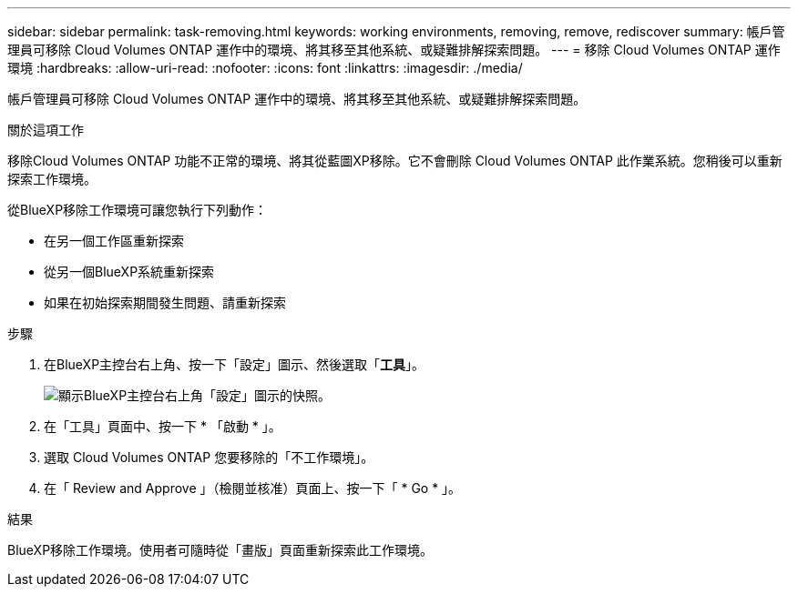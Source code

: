 ---
sidebar: sidebar 
permalink: task-removing.html 
keywords: working environments, removing, remove, rediscover 
summary: 帳戶管理員可移除 Cloud Volumes ONTAP 運作中的環境、將其移至其他系統、或疑難排解探索問題。 
---
= 移除 Cloud Volumes ONTAP 運作環境
:hardbreaks:
:allow-uri-read: 
:nofooter: 
:icons: font
:linkattrs: 
:imagesdir: ./media/


[role="lead"]
帳戶管理員可移除 Cloud Volumes ONTAP 運作中的環境、將其移至其他系統、或疑難排解探索問題。

.關於這項工作
移除Cloud Volumes ONTAP 功能不正常的環境、將其從藍圖XP移除。它不會刪除 Cloud Volumes ONTAP 此作業系統。您稍後可以重新探索工作環境。

從BlueXP移除工作環境可讓您執行下列動作：

* 在另一個工作區重新探索
* 從另一個BlueXP系統重新探索
* 如果在初始探索期間發生問題、請重新探索


.步驟
. 在BlueXP主控台右上角、按一下「設定」圖示、然後選取「*工具*」。
+
image:screenshot_settings_icon.gif["顯示BlueXP主控台右上角「設定」圖示的快照。"]

. 在「工具」頁面中、按一下 * 「啟動 * 」。
. 選取 Cloud Volumes ONTAP 您要移除的「不工作環境」。
. 在「 Review and Approve 」（檢閱並核准）頁面上、按一下「 * Go * 」。


.結果
BlueXP移除工作環境。使用者可隨時從「畫版」頁面重新探索此工作環境。
